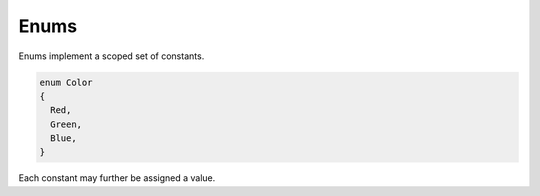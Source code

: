 Enums
=====

Enums implement a scoped set of constants.

.. code-block:: zaalang

  enum Color
  {
    Red,
    Green,
    Blue,
  }

Each constant may further be assigned a value.
